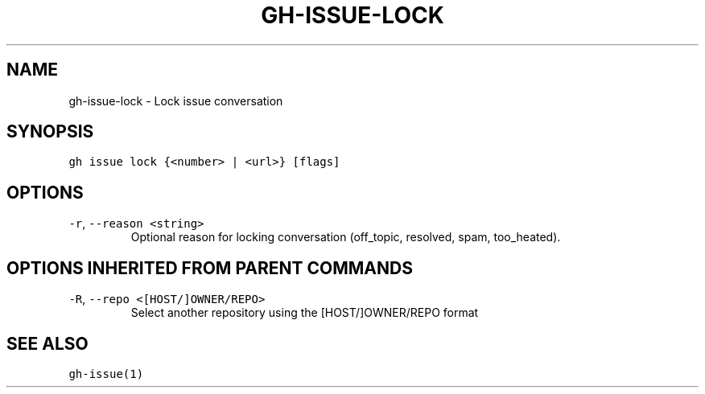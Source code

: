 .nh
.TH "GH-ISSUE-LOCK" "1" "Jul 2023" "GitHub CLI 2.32.1" "GitHub CLI manual"

.SH NAME
.PP
gh-issue-lock - Lock issue conversation


.SH SYNOPSIS
.PP
\fB\fCgh issue lock {<number> | <url>} [flags]\fR


.SH OPTIONS
.TP
\fB\fC-r\fR, \fB\fC--reason\fR \fB\fC<string>\fR
Optional reason for locking conversation (off_topic, resolved, spam, too_heated).


.SH OPTIONS INHERITED FROM PARENT COMMANDS
.TP
\fB\fC-R\fR, \fB\fC--repo\fR \fB\fC<[HOST/]OWNER/REPO>\fR
Select another repository using the [HOST/]OWNER/REPO format


.SH SEE ALSO
.PP
\fB\fCgh-issue(1)\fR
